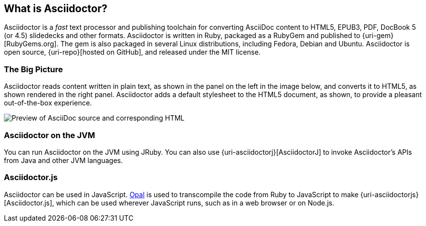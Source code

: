 ////
user manual
////

== What is Asciidoctor?

////
{homepage}[Asciidoctor] is an open source text processor and publishing toolchain for transforming AsciiDoc markup into HTML 5, EPUB3, PDF, DocBook 5.0 and 4.5, slidedecks, and other custom formats.
Asciidoctor is written entirely in Ruby, packaged as a RubyGem and published to {gem}[RubyGems.org].
There are also Fedora, Debian and Ubuntu packages available for installing Asciidoctor.
The git repositories for the project are hosted under the {gh-org}[Asciidoctor organization on GitHub].
////

Asciidoctor is a _fast_ text processor and publishing toolchain for converting AsciiDoc content to HTML5, EPUB3, PDF, DocBook 5 (or 4.5) slidedecks and other formats.
Asciidoctor is written in Ruby, packaged as a RubyGem and published to {uri-gem}[RubyGems.org].
The gem is also packaged in several Linux distributions, including Fedora, Debian and Ubuntu.
Asciidoctor is open source, {uri-repo}[hosted on GitHub], and released under the MIT license.

=== The Big Picture

Asciidoctor reads content written in plain text, as shown in the panel on the left in the image below, and converts it to HTML5, as shown rendered in the right panel.
Asciidoctor adds a default stylesheet to the HTML5 document, as shown, to provide a pleasant out-of-the-box experience.

image::zen-screenshot.png[Preview of AsciiDoc source and corresponding HTML]

=== Asciidoctor on the JVM

You can run Asciidoctor on the JVM using JRuby.
You can also use {uri-asciidoctorj}[AsciidoctorJ] to invoke Asciidoctor's APIs from Java and other JVM languages.

=== Asciidoctor.js

Asciidoctor can be used in JavaScript.
http://opalrb.org[Opal] is used to transcompile the code from Ruby to JavaScript to make {uri-asciidoctorjs}[Asciidoctor.js], which can be used wherever JavaScript runs, such as in a web browser or on Node.js.
